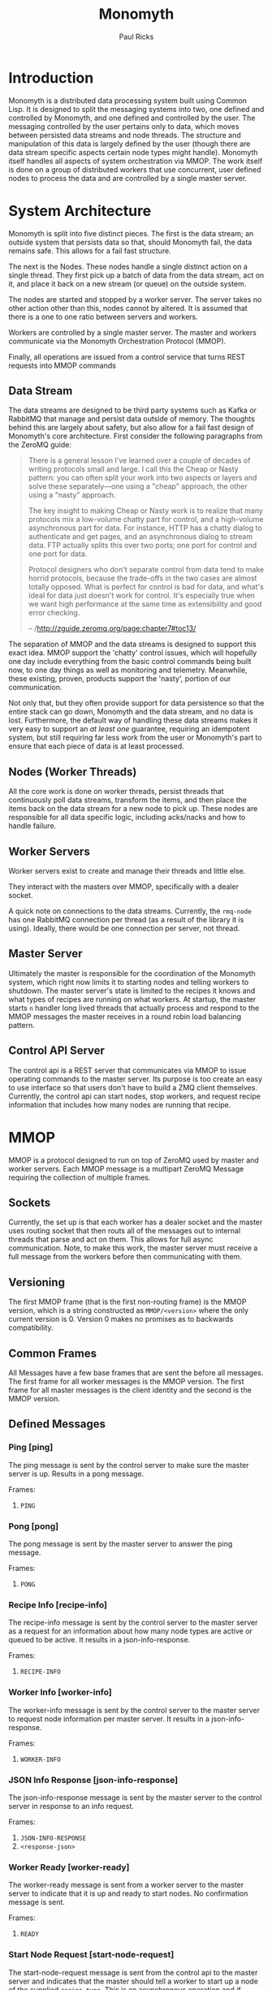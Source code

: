 #+TITLE: Monomyth
#+AUTHOR: Paul Ricks

* Introduction
Monomyth is a distributed data processing system built using Common Lisp.
It is designed to split the messaging systems into two, one defined and
controlled by Monomyth, and one defined and controlled by the user.
The messaging controlled by the user pertains only to data, which moves between
persisted data streams and node threads.
The structure and manipulation of this data is largely defined by the user
(though there are data stream specific aspects certain node types might handle).
Monomyth itself handles all aspects of system orchestration via MMOP.
The work itself is done on a group of distributed workers that use concurrent,
user defined nodes to process the data and are controlled by a single master server.

* System Architecture
[[./system.png]]

Monomyth is split into five distinct pieces.
The first is the data stream; an outside system that persists data so that,
should Monomyth fail, the data remains safe.
This allows for a fail fast structure.

The next is the Nodes.
These nodes handle a single distinct action on a single thread.
They first pick up a batch of data from the data stream, act on it, and place it
back on a new stream (or queue) on the outside system.

The nodes are started and stopped by a worker server.
The server takes no other action other than this, nodes cannot by altered.
It is assumed that there is a one to one ratio between servers and workers.

Workers are controlled by a single master server.
The master and workers communicate via the Monomyth Orchestration Protocol (MMOP).

Finally, all operations are issued from a control service that turns REST requests
into MMOP commands

** Data Stream
The data streams are designed to be third party systems such as Kafka or RabbitMQ
that manage and persist data outside of memory.
The thoughts behind this are largely about safety, but also allow for a fail
fast design of Monomyth's core architecture.
First consider the following paragraphs from the ZeroMQ guide:

#+BEGIN_QUOTE
There is a general lesson I've learned over a couple of decades of writing
protocols small and large.
I call this the Cheap or Nasty pattern: you can often split your work into
two aspects or layers and solve these separately—one using a "cheap" approach,
the other using a "nasty" approach.

The key insight to making Cheap or Nasty work is to realize that many protocols
mix a low-volume chatty part for control, and a high-volume asynchronous part for data.
For instance, HTTP has a chatty dialog to authenticate and get pages, and an
asynchronous dialog to stream data.
FTP actually splits this over two ports; one port for control and one port for data.

Protocol designers who don't separate control from data tend to make horrid protocols,
because the trade-offs in the two cases are almost totally opposed.
What is perfect for control is bad for data, and what's ideal for data just doesn't
work for control.
It's especially true when we want high performance at the same time as
extensibility and good error checking.

-- /http://zguide.zeromq.org/page:chapter7#toc13/
#+END_QUOTE

The separation of MMOP and the data streams is designed to support this exact idea.
MMOP support the 'chatty' control issues, which will hopefully one day include
everything from the basic control commands being built now, to one day things as well
as monitoring and telemetry.
Meanwhile, these existing, proven, products support the 'nasty', portion of our
communication.

Not only that, but they often provide support for data persistence so that the
entire stack can go down, Monomyth and the data stream, and no data is lost.
Furthermore, the default way of handling these data streams makes it very easy
to support an /at least one/ guarantee, requiring an idempotent system, but still
requiring far less work from the user or Monomyth's part to ensure that each
piece of data is at least processed.

** Nodes (Worker Threads)
All the core work is done on worker threads, persist threads that continuously
poll data streams, transform the items, and then place the items back on the
data stream for a new node to pick up.
These nodes are responsible for all data specific logic, including acks/nacks
and how to handle failure.

** Worker Servers
Worker servers exist to create and manage their threads and little else.

They interact with the masters over MMOP, specifically with a dealer socket.

A quick note on connections to the data streams.
Currently, the ~rmq-node~ has one RabbitMQ connection per thread (as a result
of the library it is using).
Ideally, there would be one connection per server, not thread.

** Master Server
Ultimately the master is responsible for the coordination of the Monomyth system,
which right now limits it to starting nodes and telling workers to shutdown.
The master server's state is limited to the recipes it knows and what types of
recipes are running on what workers.
At startup, the master starts ~n~ handler long lived threads that actually process
and respond to the MMOP messages the master receives in a round robin load
balancing pattern.

** Control API Server
The control api is a REST server that communicates via MMOP to issue operating
commands to the master server.
Its purpose is too create an easy to use interface so that users don't have to
build a ZMQ client themselves.
Currently, the control api can start nodes, stop workers, and request recipe
information that includes how many nodes are running that recipe.

* MMOP
MMOP is a protocol designed to run on top of ZeroMQ used by master and worker servers.
Each MMOP message is a multipart ZeroMQ Message requiring the collection of multiple frames.

** Sockets
Currently, the set up is that each worker has a dealer socket and the master
uses routing socket that then routs all of the messages out to internal threads
that parse and act on them.
This allows for full async communication.
Note, to make this work, the master server must receive a full message from the
workers before then communicating with them.

** Versioning
The first MMOP frame (that is the first non-routing frame) is the MMOP version,
which is a string constructed as ~MMOP/<version>~ where the only current
version is 0.
Version 0 makes no promises as to backwards compatibility.

** Common Frames
All Messages have a few base frames that are sent the before all messages.
The first frame for all worker messages is the MMOP version.
The first frame for all master messages is the client identity and the second
is the MMOP version.

** Defined Messages
*** Ping [ping]

The ping message is sent by the control server to make sure the master server
is up.
Results in a pong message.

Frames:
1. ~PING~

*** Pong [pong]

The pong message is sent by the master server to answer the ping message.

Frames:
1. ~PONG~

*** Recipe Info [recipe-info]

The recipe-info message is sent by the control server to the master server
as a request for an information about how many node types are active or
queued to be active.
It results in a json-info-response.

Frames:
1. ~RECIPE-INFO~

*** Worker Info [worker-info]

The worker-info message is sent by the control server to the master server
to request node information per master server.
It results in a json-info-response.

Frames:
1. ~WORKER-INFO~

*** JSON Info Response [json-info-response]

The json-info-response message is sent by the master server to the control
server in response to an info request.

Frames:
1. ~JSON-INFO-RESPONSE~
2. ~<response-json>~

*** Worker Ready [worker-ready]

The worker-ready message is sent from a worker server to the master server
to indicate that it is up and ready to start nodes.
No confirmation message is sent.

Frames:
1. ~READY~

*** Start Node Request [start-node-request]

The start-node-request message is sent from the control api to the master
server and indicates that the master should tell a worker to start up a node
of the supplied ~recipe-type~.
This is an asynchronous operation and if successful should result in a 201.

Frames:
1. ~START-NODE-REQUEST~
2. ~<recipe-type>~

*** Start Node Request Succeeded [start-node-request-success]

The start-node-request-success indicates that the master server has received
the request and succeeded in sending a request to a worker server.

Frames:
1. ~START-NODE-REQUEST-SUCCESS~

*** Start Node Request Failed [start-node-request-failure]

The start-node-request-failure indicates that the master server has received
the request but was unable to act on it for some ~failure-reason~.
The master server also sends the expected ~status-code~ that the api should
return.

Frames:
1. ~START-NODE-REQUEST-FAILED~
2. ~<failure-reason>~
3. ~<status-code>~

*** Start Node [start-node]

The start-node message is sent from the master server to a worker using
the supplied recipe.
The supplied recipe (~<recipe byte array>~) is the result of serializing the
recipe object using ~cl-store~ and ~flexi-streams~.
The recipe sent is an object that is the child of some node type that can talk
to a data stream (for instance the ~rmq-node~).
The worker *must* know this recipe class in advance, or the node creation will
fail.

Frames:
1. ~START-NODE~
2. ~<recipe type>~
3. ~<recipe byte array>~

*** Start Node Succeeded [start-node-success]

The start-node-success message is sent from a worker server to the master server
in response to the start-node recipe, indicating that the node thread has been
successfully spun up.

Frames:
1. ~START-NODE-SUCCESS~
2. ~<recipe type>~

*** Start Node Failed [start-node-failure]

The start-node-failure message is sent from a worker server to the master server
in response to the start-node recipe, indicating that the node thread has failed
to spin up.

Frames:
1. ~START-NODE-FAILURE~
2. ~<recipe type>~
3. ~<reason-category>~
4. ~<reason-string>~

*** Stop Worker Request [stop-worker-request]

The stop-worker-request message is sent by the control api to request that the
supplied worker needs to be shut down.

Frames:
1. ~STOP-WORKER-REQUEST~
2. ~<worker-id>~

*** Stop Worker Request Succeeded [stop-worker-request-success]

The stop-worker-request-success message indicates to the control api that the
master server has received the request and successfully sent a request to the
worker server.

Frames:
1. ~STOP-WORKER-REQUEST-SUCCESS~

*** Stop Worker Request Failed [stop-worker-request-failure]

The stop-worker-request-failure message indicates to the control api that the
master server has received the request but was unable to send out the request.
The message contains the ~error-message~ and which ~status-code~ the control api
should report.

Frames:
1. ~STOP-WORKER-REQUEST-FAILURE~
2. ~<error-message>~
3. ~<status-code>~

*** Stop Worker [stop-worker]

Instructs a worker to shutdown all threads and connections.
Results in no return message (right now).

Frames:
1. ~SHUTDOWN~
